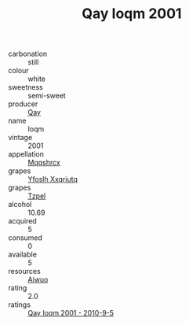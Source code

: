 :PROPERTIES:
:ID:                     08138f6f-44f4-414e-b8b7-e07edfc2b274
:END:
#+TITLE: Qay Ioqm 2001

- carbonation :: still
- colour :: white
- sweetness :: semi-sweet
- producer :: [[id:c8fd643f-17cf-4963-8cdb-3997b5b1f19c][Qay]]
- name :: Ioqm
- vintage :: 2001
- appellation :: [[id:e509dff3-47a1-40fb-af4a-d7822c00b9e5][Mqqshrcx]]
- grapes :: [[id:d983c0ef-ea5e-418b-8800-286091b391da][Yfoslh Xxqriutq]]
- grapes :: [[id:b0bb8fc4-9992-4777-b729-2bd03118f9f8][Tzpel]]
- alcohol :: 10.69
- acquired :: 5
- consumed :: 0
- available :: 5
- resources :: [[id:47e01a18-0eb9-49d9-b003-b99e7e92b783][Aiwuo]]
- rating :: 2.0
- ratings :: [[id:c46569d2-7a2f-4918-8b44-801298adc14a][Qay Ioqm 2001 - 2010-9-5]]



